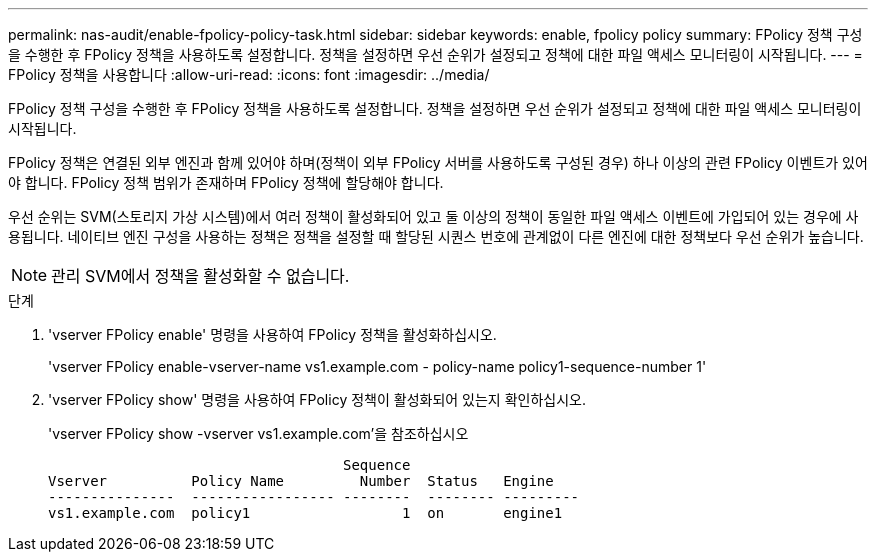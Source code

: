 ---
permalink: nas-audit/enable-fpolicy-policy-task.html 
sidebar: sidebar 
keywords: enable, fpolicy policy 
summary: FPolicy 정책 구성을 수행한 후 FPolicy 정책을 사용하도록 설정합니다. 정책을 설정하면 우선 순위가 설정되고 정책에 대한 파일 액세스 모니터링이 시작됩니다. 
---
= FPolicy 정책을 사용합니다
:allow-uri-read: 
:icons: font
:imagesdir: ../media/


[role="lead"]
FPolicy 정책 구성을 수행한 후 FPolicy 정책을 사용하도록 설정합니다. 정책을 설정하면 우선 순위가 설정되고 정책에 대한 파일 액세스 모니터링이 시작됩니다.

FPolicy 정책은 연결된 외부 엔진과 함께 있어야 하며(정책이 외부 FPolicy 서버를 사용하도록 구성된 경우) 하나 이상의 관련 FPolicy 이벤트가 있어야 합니다. FPolicy 정책 범위가 존재하며 FPolicy 정책에 할당해야 합니다.

우선 순위는 SVM(스토리지 가상 시스템)에서 여러 정책이 활성화되어 있고 둘 이상의 정책이 동일한 파일 액세스 이벤트에 가입되어 있는 경우에 사용됩니다. 네이티브 엔진 구성을 사용하는 정책은 정책을 설정할 때 할당된 시퀀스 번호에 관계없이 다른 엔진에 대한 정책보다 우선 순위가 높습니다.

[NOTE]
====
관리 SVM에서 정책을 활성화할 수 없습니다.

====
.단계
. 'vserver FPolicy enable' 명령을 사용하여 FPolicy 정책을 활성화하십시오.
+
'vserver FPolicy enable-vserver-name vs1.example.com - policy-name policy1-sequence-number 1'

. 'vserver FPolicy show' 명령을 사용하여 FPolicy 정책이 활성화되어 있는지 확인하십시오.
+
'vserver FPolicy show -vserver vs1.example.com'을 참조하십시오

+
[listing]
----

                                   Sequence
Vserver          Policy Name         Number  Status   Engine
---------------  ----------------- --------  -------- ---------
vs1.example.com  policy1                  1  on       engine1
----


